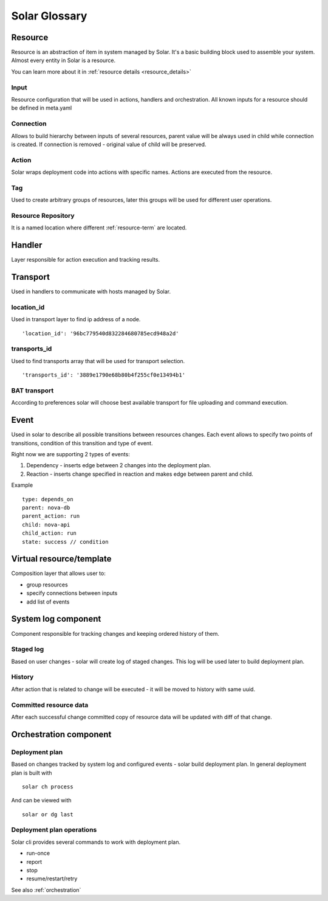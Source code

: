 .. _glossary:

==============
Solar Glossary
==============

.. _resource-term:

Resource
========

Resource is an abstraction of item in system managed by Solar. It's a basic
building block used to assemble your system. Almost every entity in Solar
is a resource.

You can learn more about it in :ref:`resource details <resource_details>`

.. _res-input-term:

Input
-----
Resource configuration that will be used in actions, handlers and
orchestration. All known inputs for a resource should be defined in meta.yaml

.. _res-connection-term:

Connection
----------
Allows to build hierarchy between inputs of several resources, parent value
will be always used in child while connection is created. If connection is
removed - original value of child will be preserved.

.. _res-action-term:

Action
------
Solar wraps deployment code into actions with specific names. Actions are
executed from the resource.

.. _res-tag-term:

Tag
---
Used to create arbitrary groups of resources, later this groups will be
used for different user operations.

.. _res-repository-term:

Resource Repository
-------------------

It is a named location where different :ref:`resource-term` are located.

.. _res-handler-term:

Handler
=======

Layer responsible for action execution and tracking results.

.. _res-transports-term:

Transport
=========

Used in handlers to communicate with hosts managed by Solar.

.. seealso::

   :ref:`More details about transports <transports_details>`


.. _location-id-term:

location_id
-----------
Used in transport layer to find ip address of a node. ::

  'location_id': '96bc779540d832284680785ecd948a2d'

.. _transports-id-term:

transports_id
-------------
Used to find transports array that will be used for transport selection. ::

  'transports_id': '3889e1790e68b80b4f255cf0e13494b1'


BAT transport
-------------
According to preferences solar will choose best available transport for
file uploading and command execution.

.. _res-event-term:

Event
=====

Used in solar to describe all possible transitions between resources changes.
Each event allows to specify two points of transitions, condition of this
transition and type of event.

Right now we are supporting 2 types of events:

1. Dependency - inserts edge between 2 changes into the deployment plan.
2. Reaction - inserts change specified in reaction and makes edge between parent and child.

Example ::

  type: depends_on
  parent: nova-db
  parent_action: run
  child: nova-api
  child_action: run
  state: success // condition

.. _res-virtual-term:

Virtual resource/template
=========================

Composition layer that allows user to:

- group resources
- specify connections between inputs
- add list of events

.. _system-log-term:

System log component
====================

Component responsible for tracking changes and keeping ordered history of
them.

Staged log
----------
Based on user changes - solar will create log of staged changes.
This log will be used later to build deployment plan.

History
-------
After action that is related to change will be executed - it will be moved to
history with same uuid.

Committed resource data
-----------------------
After each successful change committed copy of resource data will be updated
with diff of that change.

.. _orch-term:

Orchestration component
=======================

.. _deploy-plan-term:

Deployment plan
---------------
Based on changes tracked by system log and configured events - solar build
deployment plan. In general deployment plan is built with ::

  solar ch process

And can be viewed with ::

  solar or dg last

Deployment plan operations
--------------------------
Solar cli provides several commands to work with deployment plan.

- run-once
- report
- stop
- resume/restart/retry

See also :ref:`orchestration`

